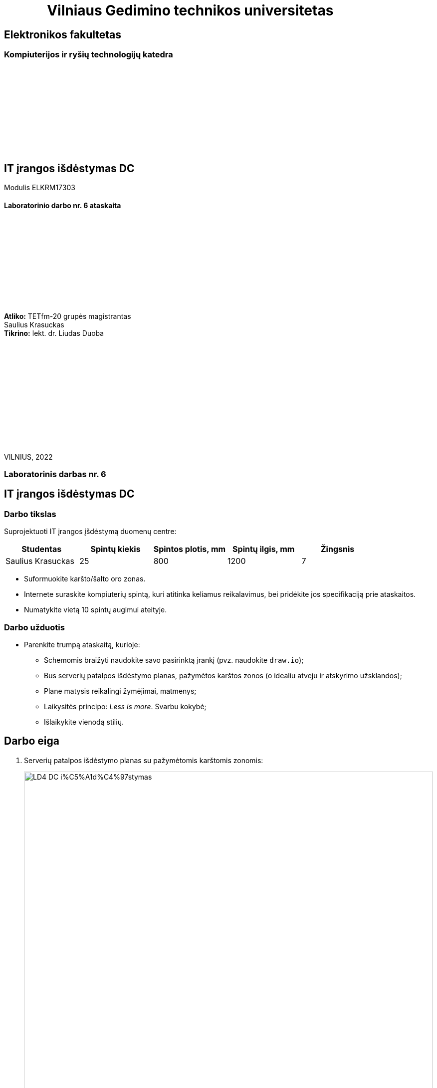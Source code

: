= {nbsp}{nbsp}{nbsp}{nbsp}{nbsp}{nbsp}{nbsp}{nbsp}{nbsp}{nbsp}{nbsp}{nbsp}{nbsp}Vilniaus Gedimino technikos universitetas

[.text-center]
== Elektronikos fakultetas

=== Kompiuterijos ir ryšių technologijų katedra

{nbsp}

{nbsp}

{nbsp}

{nbsp}

{nbsp}

{nbsp}

[.text-center]
== IT įrangos išdėstymas DC

Modulis ELKRM17303

==== Laboratorinio darbo nr. 6 ataskaita

{nbsp}

{nbsp}

{nbsp}

{nbsp}

{nbsp}

{nbsp}

[.text-right]
**Atliko:** TETfm-20 grupės magistrantas +
                       Saulius Krasuckas +
**Tikrino:** lekt. dr. Liudas Duoba

{nbsp}

{nbsp}

{nbsp}

{nbsp}

{nbsp}

{nbsp}

{nbsp}

VILNIUS, 2022

<<<

[.text-center]
=== Laboratorinis darbas nr. 6
[.text-center]
== IT įrangos išdėstymas DC


[.text-left]
=== Darbo tikslas

Suprojektuoti IT įrangos įšdėstymą duomenų centre:

|=====
  | Studentas             | Spintų kiekis | Spintos plotis, mm | Spintų ilgis, mm | Žingsnis
 
  | Saulius Krasuckas     | 25            | 800                | 1200             | 7
|=====

* Suformuokite karšto/šalto oro zonas.
* Internete suraskite kompiuterių spintą, kuri atitinka keliamus reikalavimus, 
  bei pridėkite jos specifikaciją prie ataskaitos.
* Numatykite vietą 10 spintų augimui ateityje.


[.text-left]
=== Darbo užduotis

- Parenkite trumpą ataskaitą, kurioje:

* Schemomis braižyti naudokite savo pasirinktą įrankį (pvz. naudokite `draw.io`);
* Bus serverių patalpos išdėstymo planas, pažymėtos karštos zonos (o idealiu atveju ir atskyrimo užsklandos);
* Plane matysis reikalingi žymėjimai, matmenys;
* Laikysitės principo: _Less is more_. Svarbu kokybė;
* Išlaikykite vienodą stilių.


[.text-left]
== Darbo eiga

. Serverių patalpos išdėstymo planas su pažymėtomis karštomis zonomis:
+
image::https://raw.githubusercontent.com/VGTU-ELF/TETfm-20/main/Semestras-3/3-Duomen%C5%B3-centrai/laboratoriniai-darbai/Saulius-Krasuckas/LD4-DC-i%C5%A1d%C4%97stymas.svg[width=100%]
+
{nbsp}

. Parenku **APC / Schneider Electric** gamybos spintą:  +
  https://eref.se.com/si/en/telem/product-pdf/AR2580[AR2580 - NetShelter SV 42U 800mm Wide x 1200mm deep enclosure]  +
  (Specifikaciją prisegu greta ataskaitos kaip atskirą .pdf failą)

. Taip pat plane numatyta vieta augimui.

. Spintų eiles sugrupavau poromis.
  Kadangi spintų skaičius nelyginis (25, 35), tai plane pažymėjau, jog priešais paskutinę spintą reikėtų pastatyti laikiną, tuščią spintą arba tiesiog papildomą oro užsklandą (žalia spalva), kad karšto oro srautai nepatektų į šalto oro perimetrą.

